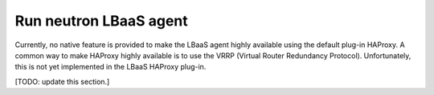 
.. _neutron-lbaas:

=======================
Run neutron LBaaS agent
=======================

Currently, no native feature is provided
to make the LBaaS agent highly available
using the default plug-in HAProxy.
A common way to make HAProxy highly available
is to use the VRRP (Virtual Router Redundancy Protocol).
Unfortunately, this is not yet implemented
in the LBaaS HAProxy plug-in.

[TODO: update this section.]

